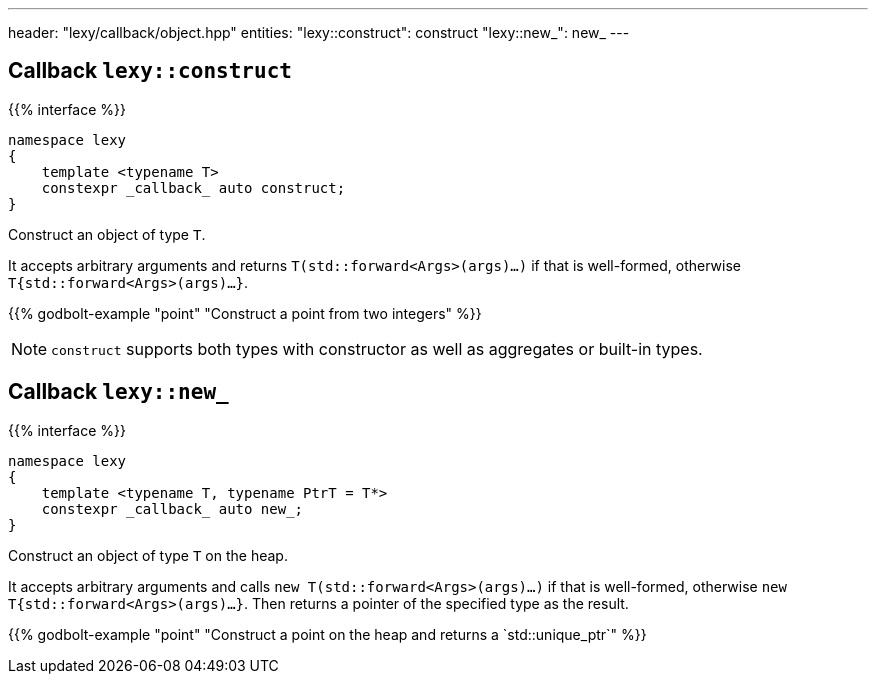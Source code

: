 ---
header: "lexy/callback/object.hpp"
entities:
  "lexy::construct": construct
  "lexy::new_": new_
---

[#construct]
== Callback `lexy::construct`

{{% interface %}}
----
namespace lexy
{
    template <typename T>
    constexpr _callback_ auto construct;
}
----

[.lead]
Construct an object of type `T`.

It accepts arbitrary arguments and returns `T(std::forward<Args>(args)...)` if that is well-formed,
otherwise `T{std::forward<Args>(args)...}`.

{{% godbolt-example "point" "Construct a point from two integers" %}}

NOTE: `construct` supports both types with constructor as well as aggregates or built-in types.

[#new_]
== Callback `lexy::new_`

{{% interface %}}
----
namespace lexy
{
    template <typename T, typename PtrT = T*>
    constexpr _callback_ auto new_;
}
----

[.lead]
Construct an object of type `T` on the heap.

It accepts arbitrary arguments and calls `new T(std::forward<Args>(args)...)` if that is well-formed,
otherwise `new T{std::forward<Args>(args)...}`.
Then returns a pointer of the specified type as the result.

{{% godbolt-example "point" "Construct a point on the heap and returns a `std::unique_ptr`" %}}

